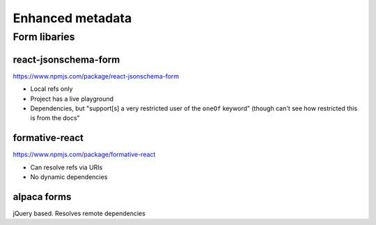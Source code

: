 Enhanced metadata
=================


Form libaries
--------------



react-jsonschema-form
^^^^^^^^^^^^^^^^^^^^^

`<https://www.npmjs.com/package/react-jsonschema-form>`_

- Local refs only
- Project has a live playground
- Dependencies, but "support[s] a very restricted user of the ``oneOf`` keyword" (though can't see how restricted this is from the docs"

formative-react
^^^^^^^^^^^^^^^

`<https://www.npmjs.com/package/formative-react>`_

- Can resolve refs via URIs
- No dynamic dependencies


alpaca forms
^^^^^^^^^^^^

jQuery based.
Resolves remote dependencies



